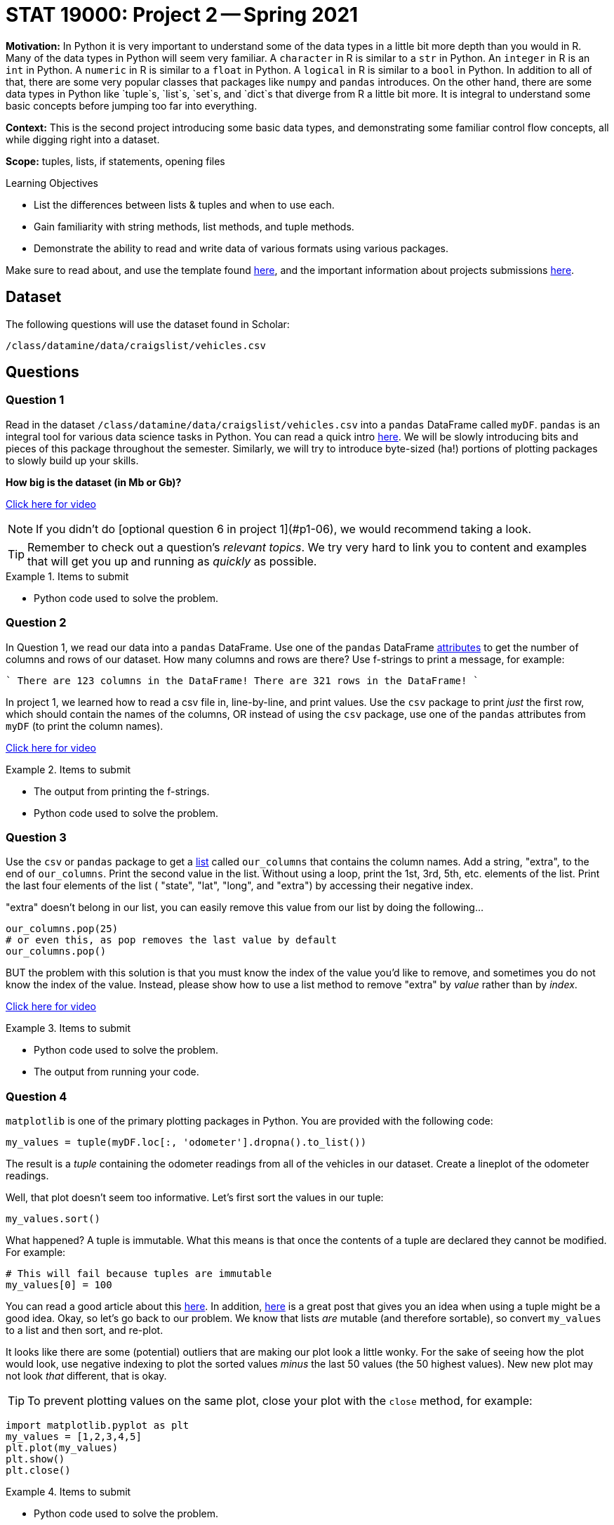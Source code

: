 = STAT 19000: Project 2 -- Spring 2021

**Motivation:** In Python it is very important to understand some of the data types in a little bit more depth than you would in R. Many of the data types in Python will seem very familiar. A `character` in R is similar to a `str` in Python. An `integer` in R is an `int` in Python. A `numeric` in R is similar to a `float` in Python. A `logical` in R is similar to a `bool` in Python. In addition to all of that, there are some very popular classes that packages like `numpy` and `pandas` introduces. On the other hand, there are some data types in Python like `tuple`s, `list`s, `set`s, and `dict`s that diverge from R a little bit more. It is integral to understand some basic concepts before jumping too far into everything. 

**Context:** This is the second project introducing some basic data types, and demonstrating some familiar control flow concepts, all while digging right into a dataset.

**Scope:** tuples, lists, if statements, opening files

.Learning Objectives
****
- List the differences between lists & tuples and when to use each.
- Gain familiarity with string methods, list methods, and tuple methods.
- Demonstrate the ability to read and write data of various formats using various packages.
****

Make sure to read about, and use the template found xref:templates.adoc[here], and the important information about projects submissions xref:submissions.adoc[here].

== Dataset

The following questions will use the dataset found in Scholar:

`/class/datamine/data/craigslist/vehicles.csv`

== Questions

=== Question 1

Read in the dataset `/class/datamine/data/craigslist/vehicles.csv` into a `pandas` DataFrame called `myDF`. `pandas` is an integral tool for various data science tasks in Python. You can read a quick intro https://pandas.pydata.org/pandas-docs/stable/user_guide/10min.html[here]. We will be slowly introducing bits and pieces of this package throughout the semester. Similarly, we will try to introduce byte-sized (ha!) portions of plotting packages to slowly build up your skills.

*How big is the dataset (in Mb or Gb)?*

https://mediaspace.itap.purdue.edu/id/1_1bhwhkt2[Click here for video]

[NOTE]
====
If you didn't do [optional question 6 in project 1](#p1-06), we would recommend taking a look.
====

[TIP]
====
Remember to check out a question's _relevant topics_. We try very hard to link you to content and examples that will get you up and running as _quickly_ as possible.
====

.Items to submit
====
- Python code used to solve the problem.
====

=== Question 2

In Question 1, we read our data into a `pandas` DataFrame. Use one of the `pandas` DataFrame https://pandas.pydata.org/docs/reference/frame.html#attributes-and-underlying-data[attributes] to get the number of columns and rows of our dataset. How many columns and rows are there? Use f-strings to print a message, for example:

````
There are 123 columns in the DataFrame!
There are 321 rows in the DataFrame!
````

In project 1, we learned how to read a csv file in, line-by-line, and print values. Use the `csv` package to print _just_ the first row, which should contain the names of the columns, OR instead of using the `csv` package, use one of the `pandas` attributes from `myDF` (to print the column names).

https://mediaspace.itap.purdue.edu/id/1_cifzobbk[Click here for video]

.Items to submit
====
- The output from printing the f-strings.
- Python code used to solve the problem.
====

=== Question 3

Use the `csv` or `pandas` package to get a xref:programming-languages:python:lists.adoc[list] called `our_columns` that contains the column names. Add a string, "extra", to the end of `our_columns`. Print the second value in the list. Without using a loop, print the 1st, 3rd, 5th, etc. elements of the list. Print the last four elements of the list ( "state", "lat", "long", and "extra") by accessing their negative index.

"extra" doesn't belong in our list, you can easily remove this value from our list by doing the following...

[source,python]
----
our_columns.pop(25)
# or even this, as pop removes the last value by default
our_columns.pop()
----

BUT the problem with this solution is that you must know the index of the value you'd like to remove, and sometimes you do not know the index of the value. Instead, please show how to use a list method to remove "extra" by _value_ rather than by _index_.

https://mediaspace.itap.purdue.edu/id/1_1z6kxfn1[Click here for video]

.Items to submit
====
- Python code used to solve the problem.
- The output from running your code.
====

=== Question 4

`matplotlib` is one of the primary plotting packages in Python. You are provided with the following code:

[source,python]
----
my_values = tuple(myDF.loc[:, 'odometer'].dropna().to_list())
----

The result is a _tuple_ containing the odometer readings from all of the vehicles in our dataset. Create a lineplot of the odometer readings.

Well, that plot doesn't seem too informative. Let's first sort the values in our tuple:

[source,python]
----
my_values.sort()
----

What happened? A tuple is immutable. What this means is that once the contents of a tuple are declared they cannot be modified. For example:

[source,python]
----
# This will fail because tuples are immutable
my_values[0] = 100
----

You can read a good article about this http://www.compciv.org/guides/python/fundamentals/tuples-immutable/[here]. In addition, https://stackoverflow.com/questions/1708510/list-vs-tuple-when-to-use-each[here] is a great post that gives you an idea when using a tuple might be a good idea. Okay, so let's go back to our problem. We know that lists _are_ mutable (and therefore sortable), so convert `my_values` to a list and then sort, and re-plot.

It looks like there are some (potential) outliers that are making our plot look a little wonky. For the sake of seeing how the plot would look, use negative indexing to plot the sorted values _minus_ the last 50 values (the 50 highest values). New new plot may not look _that_ different, that is okay.

[TIP]
====
To prevent plotting values on the same plot, close your plot with the `close` method, for example:
====

[source,python]
----
import matplotlib.pyplot as plt
my_values = [1,2,3,4,5]
plt.plot(my_values)
plt.show()
plt.close()
----

.Items to submit
====
- Python code used to solve the problem.
- The output from running your code.
====

=== Question 5

We've covered a lot in this project! Use what you've learned so far to do one (or more) of the following tasks:

- Create a cool graphic using `matplotlib`, that summarizes some data from our dataset.
- Use `pandas` and your investigative skills to sift through the dataset and glean an interesting factoid.
- Create some commented coding examples that highlight the differences between lists and tuples. Include at least 3 examples.

.Items to submit
====
- Python code used to solve the problem.
- The output from running your code.
